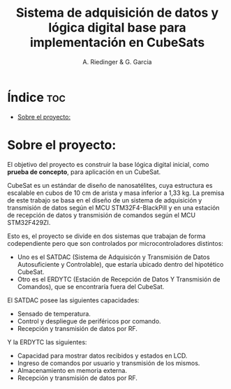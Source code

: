 #+TITLE: Sistema de adquisición de datos y lógica digital base para implementación en CubeSats
#+AUTHOR: A. Riedinger & G. Garcia
#+PROPERTY: :header-args :tangle src/main.c

* Índice :toc:
- [[#sobre-el-proyecto][Sobre el proyecto:]]

* Sobre el proyecto:

El objetivo del proyecto es construir la base lógica digital inicial, como *prueba de concepto*, para aplicación en un CubeSat.

CubeSat es un estándar de diseño de nanosatélites, cuya estructura es escalable en cubos de 10 cm de arista y masa inferior a 1,33 kg. La premisa de este trabajo se basa en el diseño de un sistema de adquisición y transmisión de datos según el MCU STM32F4-BlackPill y en una estación de recepción de datos y transmisión de comandos según el MCU STM32F429ZI.

Esto es, el proyecto se divide en dos sistemas que trabajan de forma codependiente pero que son controlados por microcontroladores distintos:

 + Uno es el SATDAC (Sistema de Adquisicón y Transmisión de Datos Autosuficiente y Controlable), que estaría ubicado dentro del hipotético CubeSat.
 + Otro es el ERDYTC (Estación de Recepción de Datos Y Transmisión de Comandos), que se encontraría fuera del CubeSat.

El SATDAC posee las siguientes capacidades:

 + Sensado de temperatura.
 + Control y despliegue de periféricos por comando.
 + Recepción y transmisión de datos por RF.

Y la ERDYTC las siguientes:

 + Capacidad para mostrar datos recibidos y estados en LCD.
 + Ingreso de comandos por usuario y transmisión de los mismos.
 + Almacenamiento en memoria externa.
 + Recepción y transmisión de datos por RF.
